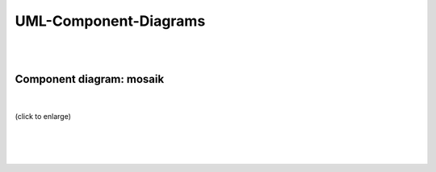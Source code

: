 ======================
UML-Component-Diagrams
======================

|
|

Component diagram: mosaik
=========================
|
.. figure:: /_static/UML/component/mosaik-component.*
   :width: 200
   :align: center
   :alt: mosaik-component

   (click to enlarge)
|
|
|
